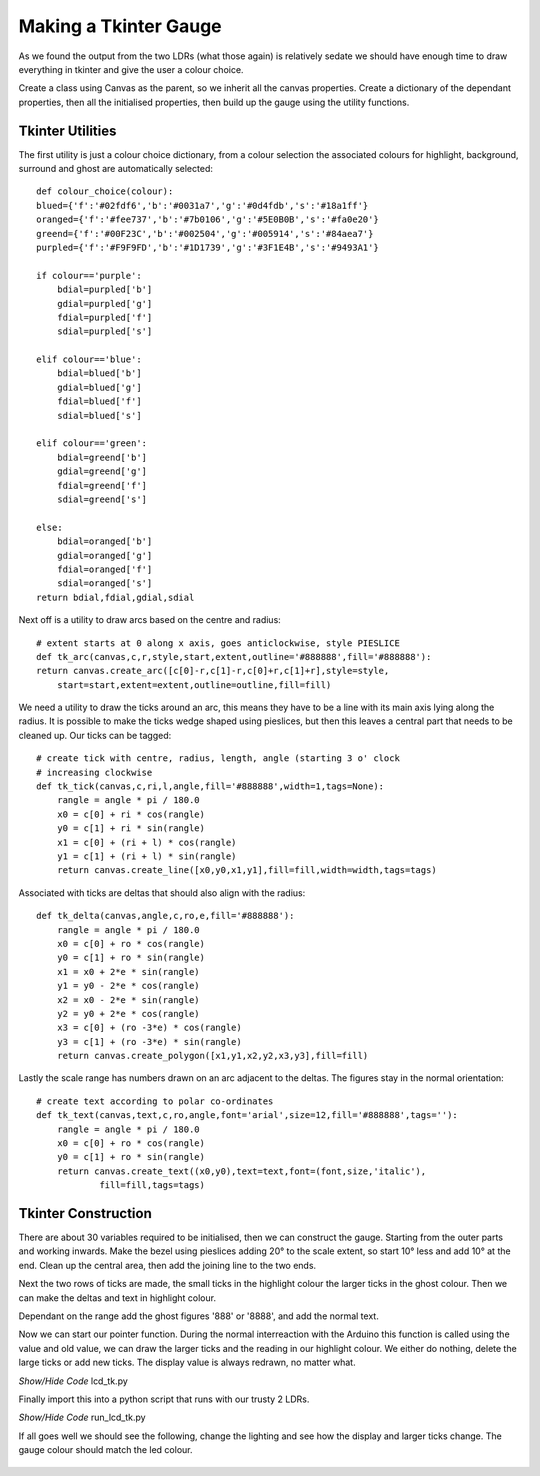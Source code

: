﻿======================
Making a Tkinter Gauge
======================

As we found the output from the two LDRs (what those again) is relatively 
sedate we should have enough time to draw everything in tkinter and give the
user a colour choice.

Create a class using Canvas as the parent, so we inherit all the canvas
properties. Create a dictionary of the dependant properties, then all the 
initialised properties, then build up the gauge using the utility functions.

Tkinter Utilities
-----------------

The first utility is just a colour choice dictionary, from a colour 
selection the associated colours for highlight, background, surround and
ghost are automatically selected::

    def colour_choice(colour):
    blued={'f':'#02fdf6','b':'#0031a7','g':'#0d4fdb','s':'#18a1ff'}
    oranged={'f':'#fee737','b':'#7b0106','g':'#5E0B0B','s':'#fa0e20'} 
    greend={'f':'#00F23C','b':'#002504','g':'#005914','s':'#84aea7'} 
    purpled={'f':'#F9F9FD','b':'#1D1739','g':'#3F1E4B','s':'#9493A1'}

    if colour=='purple':
        bdial=purpled['b']
        gdial=purpled['g']
        fdial=purpled['f']
        sdial=purpled['s']

    elif colour=='blue':
        bdial=blued['b']
        gdial=blued['g']
        fdial=blued['f']
        sdial=blued['s']

    elif colour=='green':
        bdial=greend['b']
        gdial=greend['g']
        fdial=greend['f']
        sdial=greend['s']

    else:
        bdial=oranged['b']
        gdial=oranged['g']
        fdial=oranged['f']
        sdial=oranged['s']
    return bdial,fdial,gdial,sdial

Next off is a utility to draw arcs based on the centre and radius::

    # extent starts at 0 along x axis, goes anticlockwise, style PIESLICE
    def tk_arc(canvas,c,r,style,start,extent,outline='#888888',fill='#888888'):
    return canvas.create_arc([c[0]-r,c[1]-r,c[0]+r,c[1]+r],style=style,
        start=start,extent=extent,outline=outline,fill=fill)

We need a utility to draw the ticks around an arc, this means they have to 
be a line with its main axis lying along the radius. It is possible to make
the ticks wedge shaped using pieslices, but then this leaves a central part
that needs to be cleaned up. Our ticks can be tagged::

    # create tick with centre, radius, length, angle (starting 3 o' clock
    # increasing clockwise
    def tk_tick(canvas,c,ri,l,angle,fill='#888888',width=1,tags=None):
        rangle = angle * pi / 180.0
        x0 = c[0] + ri * cos(rangle)
        y0 = c[1] + ri * sin(rangle)
        x1 = c[0] + (ri + l) * cos(rangle)
        y1 = c[1] + (ri + l) * sin(rangle)
        return canvas.create_line([x0,y0,x1,y1],fill=fill,width=width,tags=tags)

Associated with ticks are deltas that should also align with the radius::

    def tk_delta(canvas,angle,c,ro,e,fill='#888888'):
        rangle = angle * pi / 180.0
        x0 = c[0] + ro * cos(rangle)
        y0 = c[1] + ro * sin(rangle)
        x1 = x0 + 2*e * sin(rangle)
        y1 = y0 - 2*e * cos(rangle)
        x2 = x0 - 2*e * sin(rangle)
        y2 = y0 + 2*e * cos(rangle)
        x3 = c[0] + (ro -3*e) * cos(rangle)
        y3 = c[1] + (ro -3*e) * sin(rangle)
        return canvas.create_polygon([x1,y1,x2,y2,x3,y3],fill=fill)

Lastly the scale range has numbers drawn on an arc adjacent to the deltas.
The figures stay in the normal orientation::

    # create text according to polar co-ordinates
    def tk_text(canvas,text,c,ro,angle,font='arial',size=12,fill='#888888',tags=''):
        rangle = angle * pi / 180.0
        x0 = c[0] + ro * cos(rangle)
        y0 = c[1] + ro * sin(rangle)
        return canvas.create_text((x0,y0),text=text,font=(font,size,'italic'),
                fill=fill,tags=tags)

Tkinter Construction
--------------------

There are about 30 variables required to be initialised, then we can 
construct the gauge. Starting from the outer parts and working inwards. Make
the bezel using pieslices adding 20° to the scale extent, so start 10° less
and add 10° at the end. Clean up the central area, then add the joining line
to the two ends.

Next the two rows of ticks are made, the small ticks in the highlight colour
the larger ticks in the ghost colour. Then we can make the deltas and text 
in highlight colour.

Dependant on the range add the ghost figures '888' or '8888', and add the
normal text.

Now we can start our pointer function. During the normal interreaction with
the Arduino this function is called using the value and old value, we can 
draw the larger ticks and the reading in our highlight colour. We either do
nothing, delete the large ticks or add new ticks. The display value is 
always redrawn, no matter what.

.. container:: toggle

    .. container:: header

        *Show/Hide Code* lcd_tk.py

    .. literalinclude:: ../scripts/lcd_tk.py

Finally import this into a python script that runs with our trusty 2 LDRs.

.. container:: toggle

    .. container:: header

        *Show/Hide Code* run_lcd_tk.py

    .. literalinclude:: ../scripts/run_lcd_tk.py

If all goes well we should see the following, change the lighting and see 
how the display and larger ticks change. The gauge colour should match the
led colour.

.. figure:: ../figures/lcd2ldr.png
    :width: 453
    :height: 243
